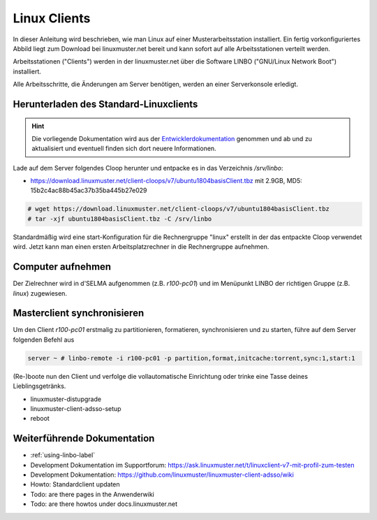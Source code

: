.. _install-linux-clients-label:

=============
Linux Clients
=============

.. sectionauthor:: `@Tobias <https://ask.linuxmuster.net/u/Tobias>`_

In dieser Anleitung wird beschrieben, wie man Linux auf einer
Musterarbeitsstation installiert.  Ein fertig vorkonfiguriertes Abbild
liegt zum Download bei linuxmuster.net bereit und kann sofort auf alle
Arbeitsstationen verteilt werden.

Arbeitsstationen ("Clients") werden in der linuxmuster.net über die
Software LINBO ("GNU/Linux Network Boot") installiert.

Alle Arbeitsschritte, die Änderungen am Server benötigen,
werden an einer Serverkonsole erledigt.

.. _download-default-cloop:

Herunterladen des Standard-Linuxclients
=======================================

.. hint::

   Die vorliegende Dokumentation wird aus der `Entwicklerdokumentation
   <https://github.com/linuxmuster/linuxmuster-client-adsso>`_
   genommen und ab und zu aktualisiert und eventuell finden sich dort
   neuere Informationen.


Lade auf dem Server folgendes Cloop herunter und entpacke es in das Verzeichnis `/srv/linbo`:

* https://download.linuxmuster.net/client-cloops/v7/ubuntu1804basisClient.tbz mit 2.9GB, MD5: 15b2c4ac88b45ac37b35ba445b27e029

.. code-block:: console

   # wget https://download.linuxmuster.net/client-cloops/v7/ubuntu1804basisClient.tbz
   # tar -xjf ubuntu1804basisClient.tbz -C /srv/linbo

Standardmäßig wird eine start-Konfiguration für die Rechnergruppe
"linux" erstellt in der das entpackte Cloop verwendet wird. Jetzt kann
man einen ersten Arbeitsplatzrechner in die Rechnergruppe aufnehmen.

.. 
  Installieren Sie auf dem Server das Paket ``linuxmuster-client-servertools``.
  
  .. code-block:: console
  
     server ~ # apt-get install linuxmuster-client-servertools
     Reading package lists... Done
     Building dependency tree       
     Reading state information... Done
     The following extra packages will be installed:
       libcrypt-openssl-random-perl makepasswd
     The following NEW packages will be installed:
       libcrypt-openssl-random-perl linuxmuster-client-servertools makepasswd
     0 upgraded, 3 newly installed, 0 to remove and 4 not upgraded.
     Need to get 31.8 kB of archives.
     After this operation, 239 kB of additional disk space will be used.
     Do you want to continue [Y/n]? Y
  
  Rufen Sie die Liste aller verfügbaren Clientabbilder auf:
  
  .. code-block:: console
     
     server ~ # linuxmuster-client -a list-available
     Hole Liste der verfügbaren cloops...OK
     
     Imagename                 Info
     -----------------------------------------------
     xenial-qgm                          Ubuntu 16.04 LTS 64Bit
     trusty714                          Ubuntu 14.04 LTS 64Bit
     xenial916                          Ubuntu 16.04 LTS 64Bit
     -----------------------------------------------
  
  Laden Sie das Abbild Ihrer Wahl (hier: `xenial916`) herunter mit
  
  .. code-block:: console
  
     server ~ # linuxmuster-client -a auto -c xenial916 -H xenial
  
  Es wird die Rechnergruppe (Hardwareklasse) `xenial` angelegt und mehrere Dateien werden erzeugt. Die wichtigsten sind
  
  .. code-block:: bash
  
     /var/linbo/start.conf.xenial
     /var/linbo/xenial916.cloop
     /var/linbo/xenial916.cloop.postsync
     /var/linbo/linuxmuster-client/xenial/...
  
  Nun kann man Clientrechner in die Rechnergruppe `xenial` aufnehmen. 
  
  .. note::
  
     Wenn eine Datei bereits existiert, bricht das Programm zunächst
     ab. Mit der Option ``-f`` wird ein angebrochener Download
     fortgesetzt und bestehende Dateien werden überschrieben, dabei
     werden von `/var/linbo/start.conf.xenial` und
     `/var/linbo/linuxmuster-client/xenial` jeweils automatisch Backups
     erstellt.
  
  Abbild zur Synchronisation einrichten
  -------------------------------------
  
  Der folgende Befehl erzeugt alle nötigen Konfigurationen, so dass das Abbild `xenial` im lokalen Netz einsatzfähig wird:
  
  .. code-block:: console
  
     server ~ # linuxmuster-client -a configure -h ubuntuclient -p ubuntu1404 -c ubuntuclient.cloop
  
  
  Nun kann man Clientrechner in die Rechnergruppe `ubuntuclient` aufnehmen.

Computer aufnehmen
==================

Der Zielrechner wird in d'SELMA aufgenommen (z.B. `r100-pc01`) und im
Menüpunkt LINBO der richtigen Gruppe (z.B. `linux`) zugewiesen.


.. 
  Neue Rechner werden durch direkten Eintrag in die Datei
  ``/etc/linuxmuster/workstations`` und anschließendem Aufruf von
  ``import_workstations`` aufgenommen.
  
  Ermitteln Sie die MAC-Adresse des ersten Clients, z.B. indem Sie den
  Client per PXE booten.
  
  .. image:: ../clients/windows10clients/media/registration/linbo-empty-startpage.jpg
  
  Lesen Sie die "MAC-Adresse" im LINBO-Startbildschirm ab.
  
  Öffnen Sie die Datei ``/etc/linuxmuster/workstations`` auf dem Server.
  
  .. code-block:: console
  
     server ~ # nano /etc/linuxmuster/workstations
  
  Tragen Sie dort den Rechner ein mit folgender Syntax
  
  .. code-block:: bash
  
     Raum;Rechnername;Gruppe;MAC;IP;;;;;;PXE-Flag;
  
  Raum
    Geben Sie hier den Namen des Raums (z.B. r100 oder g1r100)
    ein. Beachten Sie bitte, dass die Bezeichnung des Raumes oder auch
    des Gebäudes mit einem Kleinbuchstaben beginnen muss. Sonderzeichen
    sind nicht erlaubt.
  
  Rechnername 
    z.B. in der Form r100-pc01 (max. 15 Zeichen), (evtl. Gebäude
    berücksichtigen g21r100-pc01) eingeben. Beachten Sie bitte, dass als
    Zeichen nur Buchstaben und Zahlen erlaubt sind. Als Trennzeichen
    darf nur das Minus-Zeichen ``-`` verwendet werden. Leerzeichen,
    Unterstriche oder andere Sonderzeichen (wie z.B. Umlaute, ß oder
    Satzzeichen) dürfen Sie hier unter keinen Umständen verwenden.
  
  IP Adresse  
    Die IP-Adresse sollte zum Raum passen und **muss** außerhalb des
    Bereichs für die Rechneraufnahme liegen. Abhängig von Ihren
    Netzdaten z.B. 10.16.100.1 für diesen PC eingeben, üblicherweise
    **nicht** zwischen 10.16.1.100 und 10.16.1.200 (Bereich für die
    Rechneraufnahme).  
  
  Rechnergruppe 
    In der Rechnergruppe, bspw. `xenial` werden mehrere (idealerweise
    alle) ähnlichen Rechner zusammengefasst, die eine (nahezu)
    identische Konfiguration bekommen. 
  
  Beispielkonfiguration.
  
  .. code-block:: bash
  
     r100;r100-pc01;xenial;08:00:27:57:1D:C5;10.16.100.1;;;;;;1;
  
  Der registrierte Client wird nun mit dem Konsolenbefehl
  
  .. code-block:: console
  
     server ~# import_workstations
  
  ins System aufgenommen und der Rechnergruppe `xenial` zugewiesen. Wenn
  Sie mit dem zuvor heruntergeladenen Standard-Linuxclient eine
  Rechnergruppe `xenial` erstellt haben, kann nun der Rechner fertig
  eingerichtet werden.


Masterclient synchronisieren
============================

Um den Client `r100-pc01` erstmalig zu partitionieren, formatieren,
synchronisieren und zu starten, führe auf dem Server folgenden Befehl
aus

.. code-block:: console

   server ~ # linbo-remote -i r100-pc01 -p partition,format,initcache:torrent,sync:1,start:1

(Re-)boote nun den Client und verfolge die vollautomatische
Einrichtung oder trinke eine Tasse deines Lieblingsgetränks.

- linuxmuster-distupgrade
- linuxmuster-client-adsso-setup
- reboot

..  
  Der Ubuntu-Client startet und aufgenommene Benutzer können sich nun am
  System anmelden.
  
  Weitere Clients können unter Kenntnis der jeweiligen MAC-Adressen mit
  derselben Methode direkt in die Datei
  ``/etc/linuxmuster/workstations`` aufgenommen werden.
  
  Alternativ kann jeder aufzunehmende Rechner in LINBO gestartet werden
  und über die grafische Oberfläche von LINBO registriert werden. Dabei
  werden die relevanten Werte automatisch inkrementiert. Lesen Sie dazu
  :ref:`registration-linbo-label`.


Weiterführende Dokumentation
============================

- :ref:`using-linbo-label`
- Development Dokumentation im Supportforum: https://ask.linuxmuster.net/t/linuxclient-v7-mit-profil-zum-testen
- Development Dokumentation: https://github.com/linuxmuster/linuxmuster-client-adsso/wiki
- Howto: Standardclient updaten
- Todo: are there pages in the Anwenderwiki
- Todo: are there howtos under docs.linuxmuster.net
